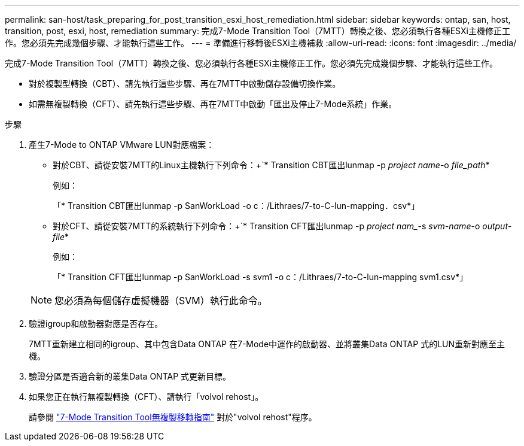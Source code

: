 ---
permalink: san-host/task_preparing_for_post_transition_esxi_host_remediation.html 
sidebar: sidebar 
keywords: ontap, san, host, transition, post, esxi, host, remediation 
summary: 完成7-Mode Transition Tool（7MTT）轉換之後、您必須執行各種ESXi主機修正工作。您必須先完成幾個步驟、才能執行這些工作。 
---
= 準備進行移轉後ESXi主機補救
:allow-uri-read: 
:icons: font
:imagesdir: ../media/


[role="lead"]
完成7-Mode Transition Tool（7MTT）轉換之後、您必須執行各種ESXi主機修正工作。您必須先完成幾個步驟、才能執行這些工作。

* 對於複製型轉換（CBT）、請先執行這些步驟、再在7MTT中啟動儲存設備切換作業。
* 如需無複製轉換（CFT）、請先執行這些步驟、再在7MTT中啟動「匯出及停止7-Mode系統」作業。


.步驟
. 產生7-Mode to ONTAP VMware LUN對應檔案：
+
** 對於CBT、請從安裝7MTT的Linux主機執行下列命令：+`* Transition CBT匯出lunmap -p _project name_-o _file_path_*
+
例如：

+
「* Transition CBT匯出lunmap -p SanWorkLoad -o c：/Lithraes/7-to-C-lun-mapping．csv*」

** 對於CFT、請從安裝7MTT的系統執行下列命令：+`* Transition CFT匯出lunmap -p _project nam__-s _svm-name_-o _output-file_*
+
例如：

+
「* Transition CFT匯出lunmap -p SanWorkLoad -s svm1 -o c：/Lithraes/7-to-C-lun-mapping svm1.csv*」

+

NOTE: 您必須為每個儲存虛擬機器（SVM）執行此命令。



. 驗證igroup和啟動器對應是否存在。
+
7MTT重新建立相同的igroup、其中包含Data ONTAP 在7-Mode中運作的啟動器、並將叢集Data ONTAP 式的LUN重新對應至主機。

. 驗證分區是否適合新的叢集Data ONTAP 式更新目標。
. 如果您正在執行無複製轉換（CFT）、請執行「volvol rehost」。
+
請參閱 link:https://docs.netapp.com/us-en/ontap-7mode-transition/copy-free/index.html["7-Mode Transition Tool無複製移轉指南"] 對於"volvol rehost"程序。


